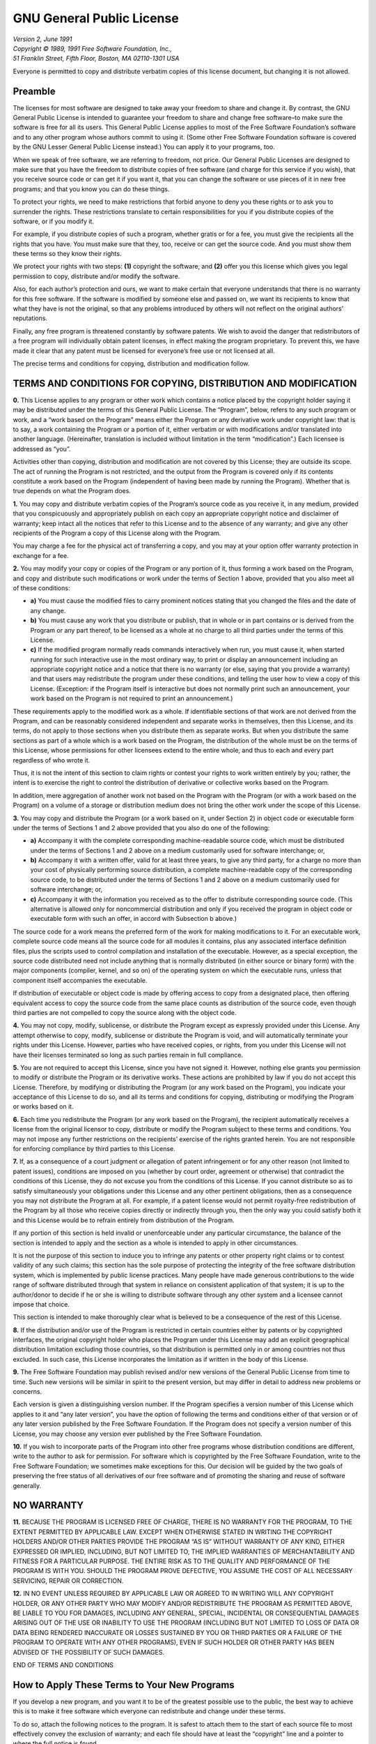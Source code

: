 GNU General Public License
==========================

| *Version 2, June 1991*
| *Copyright © 1989, 1991 Free Software Foundation, Inc.,*
| *51 Franklin Street, Fifth Floor, Boston, MA 02110-1301 USA*

Everyone is permitted to copy and distribute verbatim copies of this
license document, but changing it is not allowed.

Preamble
~~~~~~~~

The licenses for most software are designed to take away your freedom to
share and change it. By contrast, the GNU General Public License is
intended to guarantee your freedom to share and change free software–to
make sure the software is free for all its users. This General Public
License applies to most of the Free Software Foundation’s software and
to any other program whose authors commit to using it. (Some other Free
Software Foundation software is covered by the GNU Lesser General Public
License instead.) You can apply it to your programs, too.

When we speak of free software, we are referring to freedom, not price.
Our General Public Licenses are designed to make sure that you have the
freedom to distribute copies of free software (and charge for this
service if you wish), that you receive source code or can get it if you
want it, that you can change the software or use pieces of it in new
free programs; and that you know you can do these things.

To protect your rights, we need to make restrictions that forbid anyone
to deny you these rights or to ask you to surrender the rights. These
restrictions translate to certain responsibilities for you if you
distribute copies of the software, or if you modify it.

For example, if you distribute copies of such a program, whether gratis
or for a fee, you must give the recipients all the rights that you have.
You must make sure that they, too, receive or can get the source code.
And you must show them these terms so they know their rights.

We protect your rights with two steps: **(1)** copyright the software,
and **(2)** offer you this license which gives you legal permission to
copy, distribute and/or modify the software.

Also, for each author’s protection and ours, we want to make certain
that everyone understands that there is no warranty for this free
software. If the software is modified by someone else and passed on, we
want its recipients to know that what they have is not the original, so
that any problems introduced by others will not reflect on the original
authors’ reputations.

Finally, any free program is threatened constantly by software patents.
We wish to avoid the danger that redistributors of a free program will
individually obtain patent licenses, in effect making the program
proprietary. To prevent this, we have made it clear that any patent must
be licensed for everyone’s free use or not licensed at all.

The precise terms and conditions for copying, distribution and
modification follow.

TERMS AND CONDITIONS FOR COPYING, DISTRIBUTION AND MODIFICATION
~~~~~~~~~~~~~~~~~~~~~~~~~~~~~~~~~~~~~~~~~~~~~~~~~~~~~~~~~~~~~~~

**0.** This License applies to any program or other work which contains
a notice placed by the copyright holder saying it may be distributed
under the terms of this General Public License. The “Program”, below,
refers to any such program or work, and a “work based on the Program”
means either the Program or any derivative work under copyright law:
that is to say, a work containing the Program or a portion of it, either
verbatim or with modifications and/or translated into another language.
(Hereinafter, translation is included without limitation in the term
“modification”.) Each licensee is addressed as “you”.

Activities other than copying, distribution and modification are not
covered by this License; they are outside its scope. The act of running
the Program is not restricted, and the output from the Program is
covered only if its contents constitute a work based on the Program
(independent of having been made by running the Program). Whether that
is true depends on what the Program does.

**1.** You may copy and distribute verbatim copies of the Program’s
source code as you receive it, in any medium, provided that you
conspicuously and appropriately publish on each copy an appropriate
copyright notice and disclaimer of warranty; keep intact all the notices
that refer to this License and to the absence of any warranty; and give
any other recipients of the Program a copy of this License along with
the Program.

You may charge a fee for the physical act of transferring a copy, and
you may at your option offer warranty protection in exchange for a fee.

**2.** You may modify your copy or copies of the Program or any portion
of it, thus forming a work based on the Program, and copy and distribute
such modifications or work under the terms of Section 1 above, provided
that you also meet all of these conditions:

-  **a)** You must cause the modified files to carry prominent notices
   stating that you changed the files and the date of any change.
-  **b)** You must cause any work that you distribute or publish, that
   in whole or in part contains or is derived from the Program or any
   part thereof, to be licensed as a whole at no charge to all third
   parties under the terms of this License.
-  **c)** If the modified program normally reads commands interactively
   when run, you must cause it, when started running for such
   interactive use in the most ordinary way, to print or display an
   announcement including an appropriate copyright notice and a notice
   that there is no warranty (or else, saying that you provide a
   warranty) and that users may redistribute the program under these
   conditions, and telling the user how to view a copy of this License.
   (Exception: if the Program itself is interactive but does not
   normally print such an announcement, your work based on the Program
   is not required to print an announcement.)

These requirements apply to the modified work as a whole. If
identifiable sections of that work are not derived from the Program, and
can be reasonably considered independent and separate works in
themselves, then this License, and its terms, do not apply to those
sections when you distribute them as separate works. But when you
distribute the same sections as part of a whole which is a work based on
the Program, the distribution of the whole must be on the terms of this
License, whose permissions for other licensees extend to the entire
whole, and thus to each and every part regardless of who wrote it.

Thus, it is not the intent of this section to claim rights or contest
your rights to work written entirely by you; rather, the intent is to
exercise the right to control the distribution of derivative or
collective works based on the Program.

In addition, mere aggregation of another work not based on the Program
with the Program (or with a work based on the Program) on a volume of a
storage or distribution medium does not bring the other work under the
scope of this License.

**3.** You may copy and distribute the Program (or a work based on it,
under Section 2) in object code or executable form under the terms of
Sections 1 and 2 above provided that you also do one of the following:

-  **a)** Accompany it with the complete corresponding machine-readable
   source code, which must be distributed under the terms of Sections 1
   and 2 above on a medium customarily used for software interchange;
   or,
-  **b)** Accompany it with a written offer, valid for at least three
   years, to give any third party, for a charge no more than your cost
   of physically performing source distribution, a complete
   machine-readable copy of the corresponding source code, to be
   distributed under the terms of Sections 1 and 2 above on a medium
   customarily used for software interchange; or,
-  **c)** Accompany it with the information you received as to the offer
   to distribute corresponding source code. (This alternative is allowed
   only for noncommercial distribution and only if you received the
   program in object code or executable form with such an offer, in
   accord with Subsection b above.)

The source code for a work means the preferred form of the work for
making modifications to it. For an executable work, complete source code
means all the source code for all modules it contains, plus any
associated interface definition files, plus the scripts used to control
compilation and installation of the executable. However, as a special
exception, the source code distributed need not include anything that is
normally distributed (in either source or binary form) with the major
components (compiler, kernel, and so on) of the operating system on
which the executable runs, unless that component itself accompanies the
executable.

If distribution of executable or object code is made by offering access
to copy from a designated place, then offering equivalent access to copy
the source code from the same place counts as distribution of the source
code, even though third parties are not compelled to copy the source
along with the object code.

**4.** You may not copy, modify, sublicense, or distribute the Program
except as expressly provided under this License. Any attempt otherwise
to copy, modify, sublicense or distribute the Program is void, and will
automatically terminate your rights under this License. However, parties
who have received copies, or rights, from you under this License will
not have their licenses terminated so long as such parties remain in
full compliance.

**5.** You are not required to accept this License, since you have not
signed it. However, nothing else grants you permission to modify or
distribute the Program or its derivative works. These actions are
prohibited by law if you do not accept this License. Therefore, by
modifying or distributing the Program (or any work based on the
Program), you indicate your acceptance of this License to do so, and all
its terms and conditions for copying, distributing or modifying the
Program or works based on it.

**6.** Each time you redistribute the Program (or any work based on the
Program), the recipient automatically receives a license from the
original licensor to copy, distribute or modify the Program subject to
these terms and conditions. You may not impose any further restrictions
on the recipients’ exercise of the rights granted herein. You are not
responsible for enforcing compliance by third parties to this License.

**7.** If, as a consequence of a court judgment or allegation of patent
infringement or for any other reason (not limited to patent issues),
conditions are imposed on you (whether by court order, agreement or
otherwise) that contradict the conditions of this License, they do not
excuse you from the conditions of this License. If you cannot distribute
so as to satisfy simultaneously your obligations under this License and
any other pertinent obligations, then as a consequence you may not
distribute the Program at all. For example, if a patent license would
not permit royalty-free redistribution of the Program by all those who
receive copies directly or indirectly through you, then the only way you
could satisfy both it and this License would be to refrain entirely from
distribution of the Program.

If any portion of this section is held invalid or unenforceable under
any particular circumstance, the balance of the section is intended to
apply and the section as a whole is intended to apply in other
circumstances.

It is not the purpose of this section to induce you to infringe any
patents or other property right claims or to contest validity of any
such claims; this section has the sole purpose of protecting the
integrity of the free software distribution system, which is implemented
by public license practices. Many people have made generous
contributions to the wide range of software distributed through that
system in reliance on consistent application of that system; it is up to
the author/donor to decide if he or she is willing to distribute
software through any other system and a licensee cannot impose that
choice.

This section is intended to make thoroughly clear what is believed to be
a consequence of the rest of this License.

**8.** If the distribution and/or use of the Program is restricted in
certain countries either by patents or by copyrighted interfaces, the
original copyright holder who places the Program under this License may
add an explicit geographical distribution limitation excluding those
countries, so that distribution is permitted only in or among countries
not thus excluded. In such case, this License incorporates the
limitation as if written in the body of this License.

**9.** The Free Software Foundation may publish revised and/or new
versions of the General Public License from time to time. Such new
versions will be similar in spirit to the present version, but may
differ in detail to address new problems or concerns.

Each version is given a distinguishing version number. If the Program
specifies a version number of this License which applies to it and “any
later version”, you have the option of following the terms and
conditions either of that version or of any later version published by
the Free Software Foundation. If the Program does not specify a version
number of this License, you may choose any version ever published by the
Free Software Foundation.

**10.** If you wish to incorporate parts of the Program into other free
programs whose distribution conditions are different, write to the
author to ask for permission. For software which is copyrighted by the
Free Software Foundation, write to the Free Software Foundation; we
sometimes make exceptions for this. Our decision will be guided by the
two goals of preserving the free status of all derivatives of our free
software and of promoting the sharing and reuse of software generally.

NO WARRANTY
~~~~~~~~~~~

**11.** BECAUSE THE PROGRAM IS LICENSED FREE OF CHARGE, THERE IS NO
WARRANTY FOR THE PROGRAM, TO THE EXTENT PERMITTED BY APPLICABLE LAW.
EXCEPT WHEN OTHERWISE STATED IN WRITING THE COPYRIGHT HOLDERS AND/OR
OTHER PARTIES PROVIDE THE PROGRAM “AS IS” WITHOUT WARRANTY OF ANY KIND,
EITHER EXPRESSED OR IMPLIED, INCLUDING, BUT NOT LIMITED TO, THE IMPLIED
WARRANTIES OF MERCHANTABILITY AND FITNESS FOR A PARTICULAR PURPOSE. THE
ENTIRE RISK AS TO THE QUALITY AND PERFORMANCE OF THE PROGRAM IS WITH
YOU. SHOULD THE PROGRAM PROVE DEFECTIVE, YOU ASSUME THE COST OF ALL
NECESSARY SERVICING, REPAIR OR CORRECTION.

**12.** IN NO EVENT UNLESS REQUIRED BY APPLICABLE LAW OR AGREED TO IN
WRITING WILL ANY COPYRIGHT HOLDER, OR ANY OTHER PARTY WHO MAY MODIFY
AND/OR REDISTRIBUTE THE PROGRAM AS PERMITTED ABOVE, BE LIABLE TO YOU FOR
DAMAGES, INCLUDING ANY GENERAL, SPECIAL, INCIDENTAL OR CONSEQUENTIAL
DAMAGES ARISING OUT OF THE USE OR INABILITY TO USE THE PROGRAM
(INCLUDING BUT NOT LIMITED TO LOSS OF DATA OR DATA BEING RENDERED
INACCURATE OR LOSSES SUSTAINED BY YOU OR THIRD PARTIES OR A FAILURE OF
THE PROGRAM TO OPERATE WITH ANY OTHER PROGRAMS), EVEN IF SUCH HOLDER OR
OTHER PARTY HAS BEEN ADVISED OF THE POSSIBILITY OF SUCH DAMAGES.

END OF TERMS AND CONDITIONS

How to Apply These Terms to Your New Programs
~~~~~~~~~~~~~~~~~~~~~~~~~~~~~~~~~~~~~~~~~~~~~

If you develop a new program, and you want it to be of the greatest
possible use to the public, the best way to achieve this is to make it
free software which everyone can redistribute and change under these
terms.

To do so, attach the following notices to the program. It is safest to
attach them to the start of each source file to most effectively convey
the exclusion of warranty; and each file should have at least the
“copyright” line and a pointer to where the full notice is found.

::

   <one line to give the program's name and a brief idea of what it does.>
   Copyright (C) <year>  <name of author>

   This program is free software; you can redistribute it and/or modify
   it under the terms of the GNU General Public License as published by
   the Free Software Foundation; either version 2 of the License, or
   (at your option) any later version.

   This program is distributed in the hope that it will be useful,
   but WITHOUT ANY WARRANTY; without even the implied warranty of
   MERCHANTABILITY or FITNESS FOR A PARTICULAR PURPOSE.  See the
   GNU General Public License for more details.

   You should have received a copy of the GNU General Public License along
   with this program; if not, write to the Free Software Foundation, Inc.,
   51 Franklin Street, Fifth Floor, Boston, MA 02110-1301 USA.

Also add information on how to contact you by electronic and paper mail.

If the program is interactive, make it output a short notice like this
when it starts in an interactive mode:

::

   Gnomovision version 69, Copyright (C) year name of author
   Gnomovision comes with ABSOLUTELY NO WARRANTY; for details type `show w'.
   This is free software, and you are welcome to redistribute it
   under certain conditions; type `show c' for details.

The hypothetical commands ``show w`` and ``show c`` should show the
appropriate parts of the General Public License. Of course, the commands
you use may be called something other than ``show w`` and ``show c``;
they could even be mouse-clicks or menu items–whatever suits your
program.

You should also get your employer (if you work as a programmer) or your
school, if any, to sign a “copyright disclaimer” for the program, if
necessary. Here is a sample; alter the names:

::

   Yoyodyne, Inc., hereby disclaims all copyright interest in the program
   `Gnomovision' (which makes passes at compilers) written by James Hacker.

   <signature of Ty Coon>, 1 April 1989
   Ty Coon, President of Vice

This General Public License does not permit incorporating your program
into proprietary programs. If your program is a subroutine library, you
may consider it more useful to permit linking proprietary applications
with the library. If this is what you want to do, use the GNU Lesser
General Public License instead of this License.
